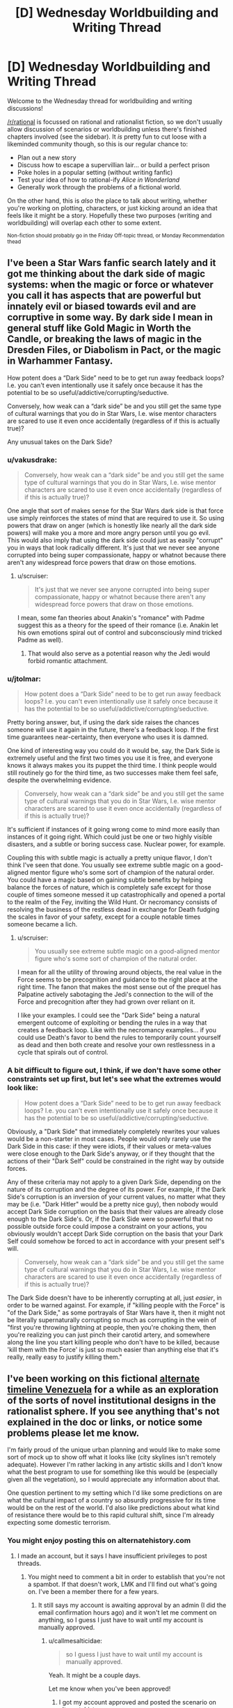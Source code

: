 #+TITLE: [D] Wednesday Worldbuilding and Writing Thread

* [D] Wednesday Worldbuilding and Writing Thread
:PROPERTIES:
:Author: AutoModerator
:Score: 16
:DateUnix: 1600268708.0
:DateShort: 2020-Sep-16
:END:
Welcome to the Wednesday thread for worldbuilding and writing discussions!

[[/r/rational]] is focussed on rational and rationalist fiction, so we don't usually allow discussion of scenarios or worldbuilding unless there's finished chapters involved (see the sidebar). It /is/ pretty fun to cut loose with a likeminded community though, so this is our regular chance to:

- Plan out a new story
- Discuss how to escape a supervillian lair... or build a perfect prison
- Poke holes in a popular setting (without writing fanfic)
- Test your idea of how to rational-ify /Alice in Wonderland/
- Generally work through the problems of a fictional world.

On the other hand, this is /also/ the place to talk about writing, whether you're working on plotting, characters, or just kicking around an idea that feels like it might be a story. Hopefully these two purposes (writing and worldbuilding) will overlap each other to some extent.

^{Non-fiction should probably go in the Friday Off-topic thread, or Monday Recommendation thead}


** I've been a Star Wars fanfic search lately and it got me thinking about the dark side of magic systems: when the magic or force or whatever you call it has aspects that are powerful but innately evil or biased towards evil and are corruptive in some way. By dark side I mean in general stuff like Gold Magic in Worth the Candle, or breaking the laws of magic in the Dresden Files, or Diabolism in Pact, or the magic in Warhammer Fantasy.

How potent does a “Dark Side” need to be to get run away feedback loops? I.e. you can't even intentionally use it safely once because it has the potential to be so useful/addictive/corrupting/seductive.

Conversely, how weak can a “dark side” be and you still get the same type of cultural warnings that you do in Star Wars, I.e. wise mentor characters are scared to use it even once accidentally (regardless of if this is actually true)?

Any unusual takes on the Dark Side?
:PROPERTIES:
:Author: scruiser
:Score: 8
:DateUnix: 1600291771.0
:DateShort: 2020-Sep-17
:END:

*** u/vakusdrake:
#+begin_quote
  Conversely, how weak can a “dark side” be and you still get the same type of cultural warnings that you do in Star Wars, I.e. wise mentor characters are scared to use it even once accidentally (regardless of if this is actually true)?
#+end_quote

One angle that sort of makes sense for the Star Wars dark side is that force use simply reinforces the states of mind that are required to use it. So using powers that draw on anger (which is honestly like nearly all the dark side powers) will make you a more and more angry person until you go evil.\\
This would also imply that using the dark side could just as easily "corrupt" you in ways that look radically different. It's just that we never see anyone corrupted into being super compassionate, happy or whatnot because there aren't any widespread force powers that draw on those emotions.
:PROPERTIES:
:Author: vakusdrake
:Score: 8
:DateUnix: 1600293251.0
:DateShort: 2020-Sep-17
:END:

**** u/scruiser:
#+begin_quote
  It's just that we never see anyone corrupted into being super compassionate, happy or whatnot because there aren't any widespread force powers that draw on those emotions.
#+end_quote

I mean, some fan theories about Anakin's "romance" with Padme suggest this as a theory for the speed of their romance (i.e. Anakin let his own emotions spiral out of control and subconsciously mind tricked Padme as well).
:PROPERTIES:
:Author: scruiser
:Score: 3
:DateUnix: 1600303744.0
:DateShort: 2020-Sep-17
:END:

***** That would also serve as a potential reason why the Jedi would forbid romantic attachment.
:PROPERTIES:
:Author: vakusdrake
:Score: 2
:DateUnix: 1600306084.0
:DateShort: 2020-Sep-17
:END:


*** u/jtolmar:
#+begin_quote
  How potent does a “Dark Side” need to be to get run away feedback loops? I.e. you can't even intentionally use it safely once because it has the potential to be so useful/addictive/corrupting/seductive.
#+end_quote

Pretty boring answer, but, if using the dark side raises the chances someone will use it again in the future, there's a feedback loop. If the first time guarantees near-certainty, then everyone who uses it is damned.

One kind of interesting way you could do it would be, say, the Dark Side is extremely useful and the first two times you use it is free, and everyone knows it always makes you its puppet the third time. I think people would still routinely go for the third time, as two successes make them feel safe, despite the overwhelming evidence.

#+begin_quote
  Conversely, how weak can a “dark side” be and you still get the same type of cultural warnings that you do in Star Wars, I.e. wise mentor characters are scared to use it even once accidentally (regardless of if this is actually true)?
#+end_quote

It's sufficient if instances of it going wrong come to mind more easily than instances of it going right. Which could just be one or two highly visible disasters, and a subtle or boring success case. Nuclear power, for example.

Coupling this with subtle magic is actually a pretty unique flavor, I don't think I've seen that done. You usually see extreme subtle magic on a good-aligned mentor figure who's some sort of champion of the natural order. You could have a magic based on gaining subtle benefits by helping balance the forces of nature, which is completely safe except for those couple of times someone messed it up catastrophically and opened a portal to the realm of the Fey, inviting the Wild Hunt. Or necromancy consists of resolving the business of the restless dead in exchange for Death fudging the scales in favor of your safety, except for a couple notable times someone became a lich.
:PROPERTIES:
:Author: jtolmar
:Score: 7
:DateUnix: 1600294078.0
:DateShort: 2020-Sep-17
:END:

**** u/scruiser:
#+begin_quote
  You usually see extreme subtle magic on a good-aligned mentor figure who's some sort of champion of the natural order.
#+end_quote

I mean for all the utility of throwing around objects, the real value in the Force seems to be precognition and guidance to the right place at the right time. The fanon that makes the most sense out of the prequel has Palpatine actively sabotaging the Jedi's connection to the will of the Force and precognition after they had grown over reliant on it.

I like your examples. I could see the "Dark Side" being a natural emergent outcome of exploiting or bending the rules in a way that creates a feedback loop. Like with the necromancy examples... if you could use Death's favor to bend the rules to temporarily count yourself as dead and then both create and resolve your own restlessness in a cycle that spirals out of control.
:PROPERTIES:
:Author: scruiser
:Score: 3
:DateUnix: 1600304169.0
:DateShort: 2020-Sep-17
:END:


*** A bit difficult to figure out, I think, if we don't have some other constraints set up first, but let's see what the extremes would look like:

#+begin_quote
  How potent does a “Dark Side” need to be to get run away feedback loops? I.e. you can't even intentionally use it safely once because it has the potential to be so useful/addictive/corrupting/seductive.
#+end_quote

Obviously, a "Dark Side" that immediately completely rewrites your values would be a non-starter in most cases. People would only rarely use the Dark Side in this case: if they were idiots, if their values or meta-values were close enough to the Dark Side's anyway, or if they thought that the actions of their "Dark Self" could be constrained in the right way by outside forces.

Any of these criteria may not apply to a given Dark Side, depending on the nature of its corruption and the degree of its power. For example, if the Dark Side's corruption is an inversion of your current values, no matter what they may be (i.e. "Dark Hitler" would be a pretty nice guy), then nobody would accept Dark Side corruption on the basis that their values are already close enough to the Dark Side's. Or, if the Dark Side were so powerful that no possible outside force could impose a constraint on your actions, you obviously wouldn't accept Dark Side corruption on the basis that your Dark Self could somehow be forced to act in accordance with your present self's will.

#+begin_quote
  Conversely, how weak can a “dark side” be and you still get the same type of cultural warnings that you do in Star Wars, I.e. wise mentor characters are scared to use it even once accidentally (regardless of if this is actually true)?
#+end_quote

The Dark Side doesn't have to be inherently corrupting at all, just /easier/, in order to be warned against. For example, if "killing people with the Force" is "of the Dark Side," as some portrayals of Star Wars have it, then it might not be literally supernaturally corrupting so much as corrupting in the vein of "first you're throwing lightning at people, then you're choking them, then you're realizing you can just pinch their carotid artery, and somewhere along the line you start killing people who don't have to be killed, because 'kill them with the Force' is just so much easier than anything else that it's really, really easy to justify killing them."
:PROPERTIES:
:Author: callmesalticidae
:Score: 5
:DateUnix: 1600293664.0
:DateShort: 2020-Sep-17
:END:


** I've been working on this fictional [[https://docs.google.com/document/d/17XdKfhcpd9xnfjPEwRIEQZXmxF42gW2ImOcqBrsyBp0/edit?usp=sharing][alternate timeline Venezuela]] for a while as an exploration of the sorts of novel institutional designs in the rationalist sphere. If you see anything that's not explained in the doc or links, or notice some problems please let me know.

I'm fairly proud of the unique urban planning and would like to make some sort of mock up to show off what it looks like (city skylines isn't remotely adequate). However I'm rather lacking in any artistic skills and I don't know what the best program to use for something like this would be (especially given all the vegetation), so I would appreciate any information about that.

One question pertinent to my setting which I'd like some predictions on are what the cultural impact of a country so absurdly progressive for its time would be on the rest of the world. I'd also like predictions about what kind of resistance there would be to this rapid cultural shift, since I'm already expecting some domestic terrorism.
:PROPERTIES:
:Author: vakusdrake
:Score: 5
:DateUnix: 1600278913.0
:DateShort: 2020-Sep-16
:END:

*** You might enjoy posting this on alternatehistory.com
:PROPERTIES:
:Author: RMcD94
:Score: 6
:DateUnix: 1600285888.0
:DateShort: 2020-Sep-17
:END:

**** I made an account, but it says I have insufficient privileges to post threads.
:PROPERTIES:
:Author: vakusdrake
:Score: 2
:DateUnix: 1600287182.0
:DateShort: 2020-Sep-17
:END:

***** You might need to comment a bit in order to establish that you're not a spambot. If that doesn't work, LMK and I'll find out what's going on. I've been a member there for a few years.
:PROPERTIES:
:Author: callmesalticidae
:Score: 3
:DateUnix: 1600292738.0
:DateShort: 2020-Sep-17
:END:

****** It still says my account is awaiting approval by an admin (I did the email confirmation hours ago) and it won't let me comment on anything, so I guess I just have to wait until my account is manually approved.
:PROPERTIES:
:Author: vakusdrake
:Score: 2
:DateUnix: 1600292955.0
:DateShort: 2020-Sep-17
:END:

******* u/callmesalticidae:
#+begin_quote
  so I guess I just have to wait until my account is manually approved.
#+end_quote

Yeah. It might be a couple days.

Let me know when you've been approved!
:PROPERTIES:
:Author: callmesalticidae
:Score: 3
:DateUnix: 1600293791.0
:DateShort: 2020-Sep-17
:END:

******** I got my account approved and posted the scenario on alternatehistory.com: [[https://www.alternatehistory.com/forum/threads/venezuela-as-a-modern-day-superpower.496589/]]
:PROPERTIES:
:Author: vakusdrake
:Score: 2
:DateUnix: 1600365369.0
:DateShort: 2020-Sep-17
:END:


***** You have to wait for approval it's old fashioned
:PROPERTIES:
:Author: RMcD94
:Score: 1
:DateUnix: 1600326585.0
:DateShort: 2020-Sep-17
:END:


*** I'm super into alternate history, etc etc and would love to give feedback on this. Do you mind shooting me a link that allows comment boxes to be made? It'll be much easier to make comments than to go back and forth between Gdocs and reddit.
:PROPERTIES:
:Author: callmesalticidae
:Score: 3
:DateUnix: 1600279893.0
:DateShort: 2020-Sep-16
:END:


** Years ago, EY posted /[[http://web.archive.org/web/20140406122655/http://lesswrong.com/lw/jzr/my_april_fools_day_confession/][My April Fools' Day Confession]]/ where he talks about an alternate Earth-like rational civilization called dath ilan. One part that particularly struck me was regarding the education system:

#+begin_quote
  You've probably guessed that dath ilan did not have universities with sit-down classes where a professor lectured for three months. We took education seriously in dath ilan, which in our world meant using professional specialization and economies of scale and large prizes and fast iteration. One hour of instruction on a widely-used subject got the same kind of attention in dath ilan that an hour of prime-time TV gets on Earth. By which I mean that there would be centralized development of movies you watched on your own, and the training-games you played in what I won't insult by calling it a school, and experiments to find out which variations worked. Tell a real educator about how Earth classes are taught in three-month-sized units, and they would've sputtered and asked how you can iterate fast enough to learn how to teach that. Tell them that the same universities that taught were also responsible for certifying that teaching had occurred successfully - that the performance of education, and the verification and certification of education, were carried out by the same financial entity - and they would have just turned and walked away. Tell them that students paid up front whether the university succeeded or failed at training them, and they'd turn around and start yelling about dishonorable fraud. /Everyone/ understood that much economics where I come from.
#+end_quote

Assume you have been elected as the director of an education system with a 12-year training program and about 100,000 students of varying ages following a linear distribution ranging from 4 to 16 years-old. You are graded on the performance of your school system, with 60% of your grade based on your students' test scores, 20% of your grade based on early graduation rates, and 20% based on student satisfaction. Your annual pay will be equal to your score squared times a million dollars, so 100% gets you a million dollars, while 70% gets you about $490K.

An outside agency will design, administer, and grade the tests instead of your teachers. The tests will be administered at fixed intervals based upon the students' ages and are designed to test for competency in subjects up to four years ahead of the planned curriculum. Grading is done on a numeric scale reflecting effective grade level, so +0 represents an average student who can correctly answer 90% of questions for their grade, while +1 represents an incredibly talented student who can correctly answer 90% of the questions for students one year ahead. You will get a full score if your students average at +1, and 0% score if your students average at +0.

For early graduation rate, you will receive the full score if your students graduate at least a year early on average, and 0% if the average graduation time is no earlier than expected. This may seem redundant with the above, but serves as a disincentive for holding onto precocious students for as long as possible.

For student satisfaction, the students will rate their happiness with the school and their classes, and your score here is based on their reported average happiness.

Each year, if your students are graduating early, the expected graduation date will be pushed back by 10% of the difference. So, if your students graduate a year early on average, next year you'll be expected to get them to graduate 36.5 days earlier to still get the full bonus.

If/when these reductions bring the expected program completion time to 11 years or less, a curriculum revision board will be arranged, consisting of 100 local volunteers - 20 college professors, 20 teachers from your program, 20 students, 20 parents, and 20 employers. This board will vote on new subjects to be added to the curriculum and on the details of what should be included and tested.

Your educational system is funded with $1.5 billion annually. As the director, you have fairly broad discretion over how to allocate that funding for construction projects, teachers' salaries, teaching materials, school buses, support staff, etc., though you are audited for fraud, waste, and abuse to ensure against direct personal gain. If anyone has proof that you've entered into a fraudulent or abusive arrangement with them (or anyone else), they are entitled to 150% of whatever the gain would have been, provided you are convicted. If convicted, you will be assessed a fine equal to 200% of that payout, and may have assets seized to cover the cost. If that fails to cover the fine, you may be indefinitely kept on probation while your wages are garnished until it is paid off.

To have been elected as the director, you must have at least one child in this school system. You have minimum standards to uphold in regards to cleanliness, fire safety, nurse availability, transportation of poor students, etc. and may be fined or even fired if audits find your schools aren't up to the standards, so use common sense. Aside from that, you have a term of four years before you need to worry about re-election.

Given this, how do you maximize your income?
:PROPERTIES:
:Author: Norseman2
:Score: 4
:DateUnix: 1600287658.0
:DateShort: 2020-Sep-17
:END:

*** Can you kick students out or otherwise remove them? Obviously it disincentivizes you to perform about 100% (assuming you can't get paid more than $1m) if it's possible (so students performing too well or graduating too early the first year can let you do really well for 1 year, but not as well on subsequent years).
:PROPERTIES:
:Author: RadicalTurnip
:Score: 5
:DateUnix: 1600296319.0
:DateShort: 2020-Sep-17
:END:

**** I mean I would certainly do a lot more reading on the subject than I know now and a lot more thinking than on a reddit post, but I would imagine a decent chunk (especially at the beginning) would go towards research about what is the best way people learn. I know if kids think they're comparitively smart, they become smarter, and I know that people learn better when they enjoy it or are excited about it, but I would probably have a few board members (or teachers, or someone that knows about the topic and is generally intelligent) get together and brainstorm challenges and strengths that a good plan would address and take advantage of, and then try to implement an actual plan after we've brainstormed about how we should brainstorm first.
:PROPERTIES:
:Author: RadicalTurnip
:Score: 3
:DateUnix: 1600300672.0
:DateShort: 2020-Sep-17
:END:


*** Fuck, I'm on mobile and lost like a half hour long response because i accidentally lost the page. I'm just going to tldr my lost answer.

They'll likely be some way to deal with problematic students, or students with health issues that require them to stop, or dead students, that give a way of removing them from being measured. Abuse this. Students witha poor/negligent/abusive upbringing are more likely to run afoul of rules you impose ("don't share food in case of allergies" while some students don't get enough to eat at home and need help) and students with mental health issues or poor impulse control will end up breaking rules too (don't verbally harrass others/start fights/get caught self-harming). Be as strict as possible on repeat offenses (3 strikes system), be eager to get rid of students who need additional medical/psychological help ("we just dont have the resources to give them the care they need/deserve"). "Culling" the students least likely to succeed, even if for reasons they can't control, will improve your results at the end of the day.

You can also get some private investigators to pick at any weak links in the testing and oversights parts of the system you interact with. Understanding the way the people who will be making the tests think would give you some insight into how you'll need to prepare students, and you could even go further into blackmail or copying the tests before they are finished and applied to students. I don't know if your own private spending would be investigated as part of the oversight (and even then there are ways of being discreet), its just a matter of weighing if the path is worth it or not from the perspective of long-term financial gain.

This isn't the spirit you likely intended when asking the question, but these are issues nonetheless.
:PROPERTIES:
:Author: gramineous
:Score: 3
:DateUnix: 1600300695.0
:DateShort: 2020-Sep-17
:END:

**** This is actually a large part of what I was looking for! Culling of under-performing students with excessively strict (and possibly selectively-enforced) policies is certainly a potential problem. It's also a tricky topic from a policy perspective, because there are certainly going to be cases where it is appropriate and necessary to expel a student, so the rules surrounding expulsion need to be carefully balanced.

Similarly, picking apart the test design could be a thorny problem. I've seen that in some courses already, where a significant chunk of the class is spent on teaching students how to take the test rather than learning the material. True/false and multiple choice tests seem to be the most susceptible to this, while fill-in-the-blank, short-essay, and show-your-work test formats seem least susceptible.

Blackmail or copying the tests is a possibility, but it's also very risky. There's little you'd be able to do with that on your own, so you'd have to be involving lots of other people, creating significant risk that someone will reveal the scheme. Your personal finances would be getting audited, so this wouldn't be easy to pull off, either, especially not without breaking additional laws in the process.
:PROPERTIES:
:Author: Norseman2
:Score: 1
:DateUnix: 1600334760.0
:DateShort: 2020-Sep-17
:END:

***** Yeah blackmail and such approaches probably has too much risk attached to it to be worthwhile, only reasonable tactic in that whole vein of things would be asking a few less scrupulous folks "hey can you befriend(/seduce) someone from this list of employees at this testing agency, and I'll pay you a flat amount plus extra for any relevant info." Idk how refined laws are on social engineering strategies, but probably significantly less than the laws on blackmail. Problem with this strategy is knowing people in the first place who are willing to do such things, but still being an "upstanding" enough citizen to end up director of an education system. Like I used to be about two steps removed from folks who could sell me drugs on the lower end of dangerous right after the end of high school, but didn't bother with maintaining those connections since that's not my scene in general, even if there have been times those connections would've come in handy since. If I'd been a more extroverted individual or didn't have those long-term health issues that cropped up I'd have made the effort, you never know what you might need, but that's not how things panned out.

​

I'd strongly recommend into looking into Finland's education system. I don't remember as much about its design as I used to, but in broad strokes its based around engagement with learning on terms that benefit the student, rather than learning to get the best answers on a test. Being among the global elite in test results* is just a side-effect of the approach. There's a lot of cultural weight and history behind that approach though that you can't just throw $1.5 billion at to replicate.

​

Eschewing testing as a metric for deciding effectiveness of the education reform, perhaps going for things like student and teacher satisfaction, student self-confidence, engagement in regards to attendance (and associated rate of student absence/tardiness/dropouts), engagement in regards to subjects taken (once electives become a choice), engagement through general self-reported metrics like time spent reading and studying subject content, all these could all be used just off the top of my head. You could also do follow up studies/surveys afterwards, comparing student satisfaction and self-confidence, how capable they feel in general, and the perceptions of employers (or university personal who deal with the students? idk at what point this 12-year education system starts measurement if it begins part-way through typical primary education for the purposes of reforming tertiary education too). That said, going back to the culture point, taking a radical approach like this would cause friction between students of the education-reform system and people who'd had significantly different educational experiences. Like, you can't answer questions about academic results in a job interview if your education system tried to avoid such flawed methods of assessment to focus on the less tangible benefits to the process of learning as a whole.

​

(Tangent I'm not going to expand on because this response is taking long to write, but the more reform you try to do the more pushback there is in the wider population due to cultural mismatch. Aside from time lost to having to explain new concepts of education to teachers and stuff from whole shitshow, you'd have to deal with parents pulling the "back in my day..." and "kids these days are soft and want participation trophies for everything" asshole lines, with parents sabotaging their own kids opinions and education based on their own beliefs like how antivax and super conservative parents harm their own children. So tl:dr; the best education reform isn't the one that is likely to have the best students in a vacuum, it's the one that can do as much as it can while also accounting for idiots)

​

(Crack suggestion, but $1.5 billion per annum could probably be enough to begin the process of investment in Finland for the basis of setting up a large scale international boarding schools, assuming the deal was structured as partly paying for setup/construction/organisation/training costs and taking a cut of the profits the institutions would generate while most went to the government. It'd still be large-scale heavily funded education "reform," but the very significant delay on getting everything up and running probably wasn't exactly what you were looking for given the whole "elected as..." bit kinda implies a current event you're expected to deal with quickly (or at least prepare plans to implement). Also the government would certainly be worried about making such a large commitment so as to provide education facilities to increase its student population by 100,000 (~8% increase over current 1.3 million students) that are exclusively international, bringing with it the clash of cultures and languages (and also disease, because current events))

​

*The Programme for International Student Assessment (PISA) ran by the OECD is what I'm looking at for stats. The Wikipedia page for PISA has a brief ranking of the test results in 3 year intervals, more complex data is on the official website.
:PROPERTIES:
:Author: gramineous
:Score: 2
:DateUnix: 1600337759.0
:DateShort: 2020-Sep-17
:END:


*** I make the coursework impossibly hard, then slip to each parent that $500 will earn their student a passing grade. I take my $50 million and abscond to a country without an extradition treaty with my home country.
:PROPERTIES:
:Author: chillanous
:Score: 1
:DateUnix: 1600458234.0
:DateShort: 2020-Sep-19
:END:

**** How are you planning to do that?

#+begin_quote
  An outside agency will design, administer, and grade the tests instead of your teachers.
#+end_quote

.

#+begin_quote
  ...you are audited for fraud, waste, and abuse to ensure against direct personal gain. If anyone has proof that you've entered into a fraudulent or abusive arrangement with them (or anyone else), they are entitled to 150% of whatever the gain would have been, provided you are convicted. If convicted, you will be assessed a fine equal to 200% of that payout, and may have assets seized to cover the cost. If that fails to cover the fine, you may be indefinitely kept on probation while your wages are garnished until it is paid off.
#+end_quote
:PROPERTIES:
:Author: Norseman2
:Score: 1
:DateUnix: 1600467040.0
:DateShort: 2020-Sep-19
:END:


** This is a story idea I'm kicking around. I follow rational and read a lot here, but I can't promise this is rational. It's made to just have this character that can do whatever and who would be the all powerful side character in other stories. It's who we would all want to be, but I know in stories that takes the tension out. I think it could work as comedy/slice-of-life (depends on if I am actually funny). If it doesn't sound good or rational, let me know with a comment. (I am aware it will need grammar and spelling passes, but if you like pointing out typos it won't hurt my feelings)

post title: LFG (Looking For Goals)

[transmission start] Sigh. What is a man to do when he's done everything? This is the question I face every day. (Make sure you go back and reread that in a despondent voice, not a proud voice. If you are lucky enough to be in a reality where this humble posting gets narrated, I trust the narrator to capture the spirit of this, perhaps rereading it here. And yes, noble bards, audio jockeys, and voice actors, you should read this too. You are doing a fine job. Just wanted to let you know that. I have consumed a lot of audio works of all varieties while focused on my magic endeavors, keep it up.) I seem to have got sidetracked, so continuing on what do I do?

Attached Here you will find my Resume (read: Life Goals) so you can get a sense of who I am now.

------------------

Terrence Rivercrosser

Wizard

Titles: too many to name.

Life Goals Resume/CV

Be able to cast all levels of magic on Fruvia [DONE]

Craft artifacts for all stat levels [DONE]

Create Own Spell [DONE]

Master custom time compression spell [DONE]

Fall in love [DONE]

Resurrect Wife [DONE]

Destroy Bachius for killing my wife [DONE]

Have a life together with wife [DONE]

Reverse Old Age and Stop Death - Absolute Resurrection [DONE] Note: Interdicted by gods. Talked to wife and she is happy and safe in the heaven realm of her god. No plans to kill gods yet.

Gods beg for help saving a plane of existence, so help for removal of interdiction on Absolute Ressurection [DONE] Note: Given new continent in planet Kazvum on that was the result of saving this planet's threatened plane of existence. Interdiction on Absolute Resurrection partially removed.

Complete spellbook [DONE] Note: All known spells from this plane and original plane recorded.

Catalog known planes of existence [DONE]

Complete spellbook (2) [DONE] Note: All known spells from the planes it is possible to travel to recorded.

Create New Spells [DONE] Note: Now I can literally create spells on the fly for anything, so I just have anything new I create auto record into the master spell library.

Attain godhood [DONE] Note: Undid this. This sucked. I am effectively more powerful here than as a god due to the (undecipherable) politics. They are scared I will come back now.

Design better heavens [DONE] Note: Running an engaging afterlife is a lot of work. This is why most are blissed out zones, voids, or torture by demons. No maintenance.

Automate better heaven [DONE]

Kill Zoltameka for shredding wife's soul [DONE] Note: Killing her took me a literal hour subjective time. Ended up wiping out her entire pantheon. All souls they had were transferred to one of the heavens I set up before. Killing the gods is too easy now, no challenge.

Get wife's soul back [DONE] Note: Can't recreate souls once fully dispersed. Process if needed again: had to travel to the second she was destroyed while perfectly concealed from reality, contain all soul fragments, then come back to the present, and then piece them together to avoid a paradox this time. Wife is now in heaven 2438926.

Rescue all shredded souls [DONE]

Catalog all types of living creatures [DONE] Note: Started a business for fun using some of this info. The ability to just portal one over from them saves me a few seconds compared to creating one from the catalog scan.

Design construct versions of everything [DONE]

Go back in time and create giant lizards and giant bird lizards. [DONE] Note: This was done when I was too bored (and maybe high on an experimental potion). Looks like I added them to literally everywhere on page 5328 of the planes catalog. Choosing not to undo them. Its fun to see what they are named by people.

Fix all the stupid names people gave my creations [DONE] Note: They are called dinosaurs now in common. May have gotten too overprotective on the names, but the ones I didn't like are changed now. Floofadoodlemus is a terrible name. Almost wiped that person out of existence, need to be careful and not smite sentients. Spinosaurus is a much better name.

Master cooking literally anything that is not made from sapients [DONE] Note: Best dish is Brontosaurus Shoulder glazed with Venluvial Honey and lightly roasted Lignatol tubers.

Duplicate anything mundane with or without magic [DONE]

Master science in this plane and all others [DONE]

Stop all possible "universe optimizers." [DONE] Note: Setup macro against this everywhere I can currently find. I'll have to address new universes as they pop up if they don't automatically get tagged.

?

------------------

This is not the story of how I did all those things. This is not how I became who I am. Honestly, my story started so long ago that I'd probably get details wrong. Everything since the Perfect Memory spell is clear, but before that, the memory/data just didn't exist the same way. There is also a chance I just will lie to you for your own good. I have my share of “forbidden knowledge” (read: antimemes, infohazards, eldritch phone number equivalents (that reminds me, Grtchlkpg, mental dial me again if you see this. I have a better plan this time. I blame Kevin for last time.), and all the multiverses' languages' grammar rules) you don't want to know.

Kevin got me on this, so blame him for the rambling. Retroactive Edit: Kevin has/did/will inform me that this is not what he meant. Oh well, the Multiversal Post spell has to be good for something besides the royalties from creating it, so I'm using it for this Kevin. I have been informed people dislike someone who is “overpowered” and I think that's ridiculous. Someone “overpowered” us who you want as a friend when some intergalactic power wants to demolish your planet to make way for a hyperspace lane.

Anyway, I could spend all day with asides. (Ss was reported in most realities that received this post, so here is a retroactive edit to preempt that in the now prime timeline. Instead, I will leave all of my asides in footnotes starting from this point on. You may notice some above depending on your realities function of linearity. Except the very first ones and this one. I am forcing you to read this. Actually you could stop reading, but then you won't find out what this is about.)

My original plane/universe functioned on what many realities call Adventure Spelunking 16th edition, Dungeons & Dragons 5th edition, or the fantasy realms in Zwaehander Piercing Realms - Jacked In For Life. This post is directed to some point in your time stream and planet where at least one of those exists or existed and is researchable. I'll leave that as an exercise to the reader, listener, or krlchm (if that doesn't translate, just crunch rocks together for the right sound). Retroactive Edit: I will get better with footnotes in future posts, this one is too much trouble as the starting point. Beware this may not be linear chronologically after this post, but a parity spell forces this one to be first if listed) Anyway, I would be way, way, way past level 20. (Heard of aleph numbers? Versaucius can teach you if you find his tube of knowledge.)

You saw my accomplished life goals. You saw the ?. I am looking for interesting individuals to become acquainted with.

I am bored.

Consider this a challenge, friend request, gauntlet thrown, rose stomped, whatever your specific reality or culture calls whatever this is.

I need something to do. If you live/work in a universe with hard alignments I don't specifically exclude you, but if your alignment is more towards evil we may have some philosophical differences. Fear not though, I have had a few friends who have shifted alignments (or not changed) because I cleaned up some of their actions' repercussions. Yes Kevin I'm talking about you. In my universe, or at least my original universe, I am considered true neutral. I used to have a good alignment but the ennui of the countless ages kind of numbed me to the fact of everything. Besides I don't think karma or whatever all these multiverses use was made to handle the actions at my scale. Supposedly destroying a universe is infinitely negative karma, but it's not infinitely positive if you re-create it perfectly. And there was never a karma value assigned to completely redoing all of the afterlifes to be positive and to prevent people from turning into just happiness pumps or being insane or being tortured. But I digress.

Give me an adventure idea. I will post this to specific places across multiple universes/realities through my spell. If no one reaches out, I'll probably just go visit Kevin again. I still need to get him back for what he did to my dinosaurs...

Footnote material: {TBD, too much cleanup and terrible for a comment} [end transmission]
:PROPERTIES:
:Author: DrFretNot
:Score: 2
:DateUnix: 1600318528.0
:DateShort: 2020-Sep-17
:END:

*** I like the character idea and the CV but I don't like the character. The tone of the character feels pretty silly for a god-like person, and I get that it's supposed to be lighthearted, but it just comes off as goofy.

The asides are excessive and make it harder to read by repeatedly breaking the flow. Maybe it'd be fine if they were actual footnotes.
:PROPERTIES:
:Author: plutonicHumanoid
:Score: 1
:DateUnix: 1600481613.0
:DateShort: 2020-Sep-19
:END:

**** Thank you for the feedback.
:PROPERTIES:
:Author: DrFretNot
:Score: 1
:DateUnix: 1600554467.0
:DateShort: 2020-Sep-20
:END:


*** Maybe reincarnate? Or lock X amount of your memories and send yourself on a quest to unlock then with differing tiers of memory unlocks giving more powers?

Create a universe and try to make it the best possible universe? Put out a couple of avatars, make them think they're the original you and send them on quests while they're powerless and see how they diverge?

Hand out power to various peoples and bust out the popcorn? Fake your death or really die, come back and see what fires you need to put out? Make friends with Large Luigi the Beholder? Explore the Far Realm?

Take up farming?
:PROPERTIES:
:Author: Trew_McGuffin
:Score: 1
:DateUnix: 1600935257.0
:DateShort: 2020-Sep-24
:END:
